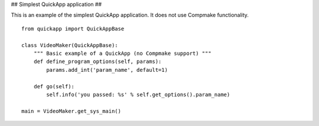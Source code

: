 
## Simplest QuickApp application ##

This is an example of the simplest QuickApp application.
It does not use Compmake functionality. ::


     from quickapp import QuickAppBase

     class VideoMaker(QuickAppBase):
         """ Basic example of a QuickApp (no Compmake support) """
         def define_program_options(self, params):
             params.add_int('param_name', default=1)
         
         def go(self):
             self.info('you passed: %s' % self.get_options().param_name)

     main = VideoMaker.get_sys_main()
     
     

